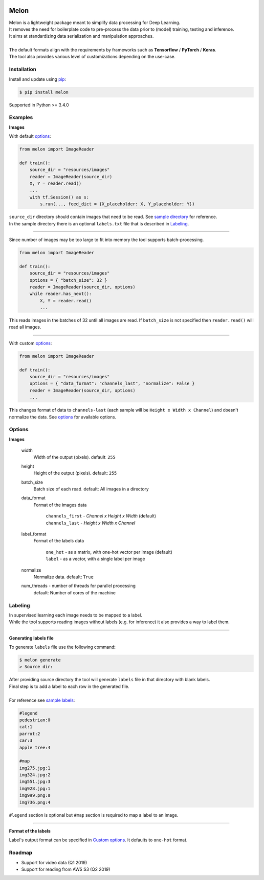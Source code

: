 |build-status| |coverage-status| |pypi-reference| |pypi-downloads|

Melon
=====

| Melon is a lightweight package meant to simplify data processing for Deep Learning.

| It removes the need for boilerplate code to pre-process the data prior to (model) training, testing and inference.
| It aims at standardizing data serialization and manipulation approaches.
|
| The default formats align with the requirements by frameworks such as **Tensorflow** / **PyTorch** / **Keras**.
| The tool also provides various level of customizations depending on the use-case.

Installation
------------

Install and update using `pip`_:

.. code-block:: text

    $ pip install melon

Supported in Python >= 3.4.0

.. _pip: https://pip.pypa.io/en/stable/quickstart/

Examples
----------------

**Images**

With default options_:

.. code-block:: python

    from melon import ImageReader

    def train():
        source_dir = "resources/images"
        reader = ImageReader(source_dir)
        X, Y = reader.read()
        ...
        with tf.Session() as s:
            s.run(..., feed_dict = {X_placeholder: X, Y_placeholder: Y})

| ``source_dir`` directory should contain images that need to be read. See `sample directory`_ for reference.
| In the sample directory there is an optional ``labels.txt`` file that is described in Labeling_.

-------

Since number of images may be too large to fit into memory the tool supports batch-processing.

.. code-block:: python

    from melon import ImageReader

    def train():
        source_dir = "resources/images"
        options = { "batch_size": 32 }
        reader = ImageReader(source_dir, options)
        while reader.has_next():
            X, Y = reader.read()
            ...

| This reads images in the batches of 32 until all images are read. If ``batch_size`` is not specified then ``reader.read()`` will read all images.

---------------

.. _Custom options:

With custom options_:

.. code-block:: python

    from melon import ImageReader

    def train():
        source_dir = "resources/images"
        options = { "data_format": "channels_last", "normalize": False }
        reader = ImageReader(source_dir, options)
        ...

| This changes format of data to ``channels-last`` (each sample will be ``Height x Width x Channel``) and doesn't normalize the data. See options_ for available options.

.. _options:

Options
------------------

**Images**

    width
        Width of the output (pixels). default: ``255``

    height
        Height of the output (pixels). default: ``255``

    batch_size
        Batch size of each read. default: All images in a directory

    data_format
        Format of the images data

            | ``channels_first`` - `Channel x Height x Width` (default)
            | ``channels_last`` - `Height x Width x Channel`

    label_format
        Format of the labels data

            | ``one_hot`` - as a matrix, with one-hot vector per image (default)
            | ``label`` -  as a vector, with a single label per image


    normalize
        Normalize data. default: ``True``

    num_threads - number of threads for parallel processing
        default: Number of cores of the machine

.. _Labeling:

Labeling
-----------------

| In supervised learning each image needs to be mapped to a label.
| While the tool supports reading images without labels (e.g. for inference) it also provides a way to label them.

-----

**Generating labels file**

| To generate ``labels`` file use the following command:

.. code-block:: text

    $ melon generate
    > Source dir:

| After providing source directory the tool will generate ``labels`` file in that directory with blank labels.
| Final step is to add a label to each row in the generated file.
|
| For reference see `sample labels`_:

.. code-block:: text

    #legend
    pedestrian:0
    cat:1
    parrot:2
    car:3
    apple tree:4

    #map
    img275.jpg:1
    img324.jpg:2
    img551.jpg:3
    img928.jpg:1
    img999.png:0
    img736.png:4

| ``#legend`` section is optional but ``#map`` section is required to map a label to an image.

-----

**Format of the labels**

Label's output format can be specified in `Custom options`_. It defaults to ``one-hot`` format.

Roadmap
-------

- Support for video data (Q1 2019)

- Support for reading from AWS S3 (Q2 2019)



.. |build-status| image:: https://travis-ci.com/evoneutron/melon.svg?branch=master
    :target: https://travis-ci.com/evoneutron/melon

.. |coverage-status| image:: https://codecov.io/gh/evoneutron/melon/branch/master/graphs/badge.svg
   :target: https://codecov.io/gh/evoneutron/melon/branch/master

.. |pypi-reference| image:: https://badge.fury.io/py/melon.svg
   :target: https://badge.fury.io/py/melon

.. |pypi-downloads| image:: https://pepy.tech/badge/melon
   :target: https://pepy.tech/project/melon

.. _`sample directory`: https://github.com/evoneutron/melon/tree/master/tests/resources/images/sample

.. _`sample labels`: https://github.com/evoneutron/melon/tree/master/tests/resources/images/sample/labels.txt
